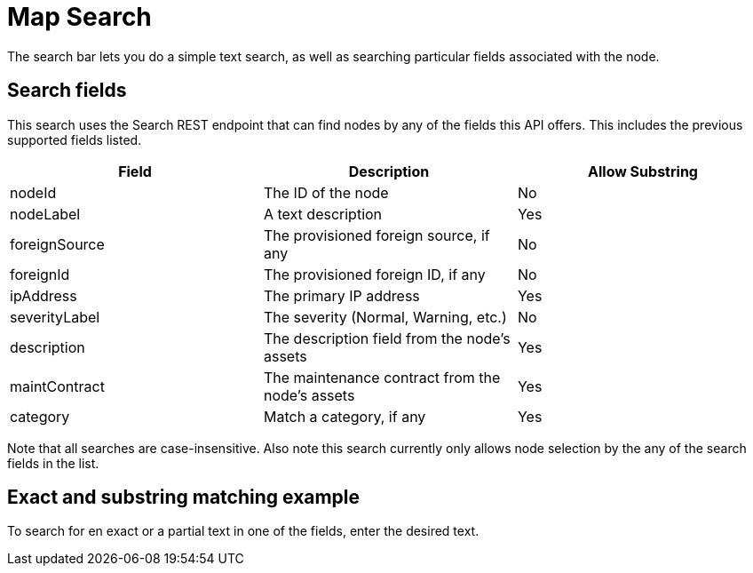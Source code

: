 # Map Search

The search bar lets you do a simple text search, as well as searching particular fields associated with the node.

## Search fields

This search uses the Search REST endpoint that can find nodes by any of the fields this API offers.
This includes the previous supported fields listed.

[options="header"]
[cols="3*"]
|====
| Field
| Description
| Allow Substring

| nodeId
| The ID of the node
| No

| nodeLabel
| A text description
| Yes

| foreignSource
| The provisioned foreign source, if any
| No

| foreignId
| The provisioned foreign ID, if any
| No

| ipAddress
| The primary IP address
| Yes

| severityLabel
| The severity (Normal, Warning, etc.)
| No

| description
| The description field from the node's assets
| Yes

| maintContract
| The maintenance contract from the node's assets
| Yes

| category
| Match a category, if any
| Yes

|====

Note that all searches are case-insensitive. Also note this search currently only allows node selection by the any of the search fields in the list.

## Exact and substring matching example

To search for en exact or a partial text in one of the fields, enter the desired text.


